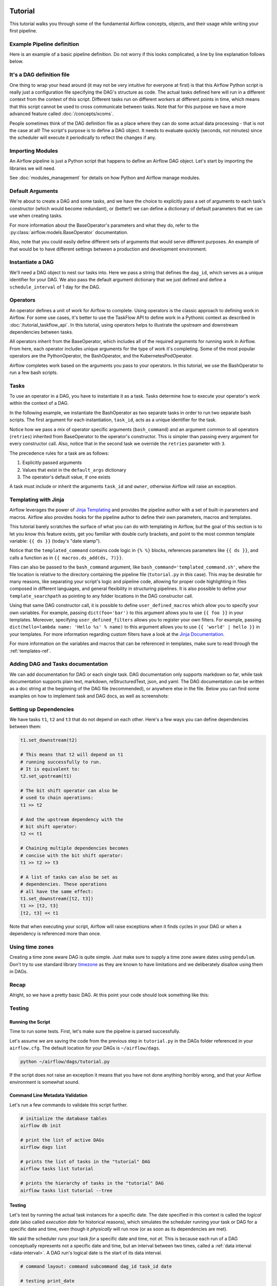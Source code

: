  .. Licensed to the Apache Software Foundation (ASF) under one
    or more contributor license agreements.  See the NOTICE file
    distributed with this work for additional information
    regarding copyright ownership.  The ASF licenses this file
    to you under the Apache License, Version 2.0 (the
    "License"); you may not use this file except in compliance
    with the License.  You may obtain a copy of the License at

 ..   http://www.apache.org/licenses/LICENSE-2.0

 .. Unless required by applicable law or agreed to in writing,
    software distributed under the License is distributed on an
    "AS IS" BASIS, WITHOUT WARRANTIES OR CONDITIONS OF ANY
    KIND, either express or implied.  See the License for the
    specific language governing permissions and limitations
    under the License.




Tutorial
================

This tutorial walks you through some of the fundamental Airflow concepts,
objects, and their usage while writing your first pipeline.

Example Pipeline definition
---------------------------

Here is an example of a basic pipeline definition. Do not worry if this looks
complicated, a line by line explanation follows below.

.. exampleinclude:: /../../airflow/example_dags/tutorial.py
    :language: python
    :start-after: [START tutorial]
    :end-before: [END tutorial]

It's a DAG definition file
--------------------------

One thing to wrap your head around (it may not be very intuitive for everyone
at first) is that this Airflow Python script is really
just a configuration file specifying the DAG's structure as code.
The actual tasks defined here will run in a different context from
the context of this script. Different tasks run on different workers
at different points in time, which means that this script cannot be used
to cross communicate between tasks. Note that for this
purpose we have a more advanced feature called :doc:`/concepts/xcoms`.

People sometimes think of the DAG definition file as a place where they
can do some actual data processing - that is not the case at all!
The script's purpose is to define a DAG object. It needs to evaluate
quickly (seconds, not minutes) since the scheduler will execute it
periodically to reflect the changes if any.


Importing Modules
-----------------

An Airflow pipeline is just a Python script that happens to define an
Airflow DAG object. Let's start by importing the libraries we will need.

.. exampleinclude:: /../../airflow/example_dags/tutorial.py
    :language: python
    :start-after: [START import_module]
    :end-before: [END import_module]


See :doc:`modules_management` for details on how Python and Airflow manage modules.

Default Arguments
-----------------
We're about to create a DAG and some tasks, and we have the choice to
explicitly pass a set of arguments to each task's constructor
(which would become redundant), or (better!) we can define a dictionary
of default parameters that we can use when creating tasks.

.. exampleinclude:: /../../airflow/example_dags/tutorial.py
    :language: python
    :dedent: 4
    :start-after: [START default_args]
    :end-before: [END default_args]

For more information about the BaseOperator's parameters and what they do,
refer to the :py:class:`airflow.models.BaseOperator` documentation.

Also, note that you could easily define different sets of arguments that
would serve different purposes. An example of that would be to have
different settings between a production and development environment.


Instantiate a DAG
-----------------

We'll need a DAG object to nest our tasks into. Here we pass a string
that defines the ``dag_id``, which serves as a unique identifier for your DAG.
We also pass the default argument dictionary that we just defined and
define a ``schedule_interval`` of 1 day for the DAG.

.. exampleinclude:: /../../airflow/example_dags/tutorial.py
    :language: python
    :start-after: [START instantiate_dag]
    :end-before: [END instantiate_dag]

Operators
---------

An operator defines a unit of work for Airflow to complete. Using operators is the classic approach
to defining work in Airflow. For some use cases, it's better to use the TaskFlow API to define
work in a Pythonic context as described in :doc:`/tutorial_taskflow_api`. In this tutorial, using operators helps to
illustrate the upstream and downstream dependencies between tasks.

All operators inherit from the BaseOperator, which includes all of the required arguments for
running work in Airflow. From here, each operator includes unique arguments for
the type of work it's completing. Some of the most popular operators are the PythonOperator, the BashOperator, and the
KubernetesPodOperator.

Airflow completes work based on the arguments you pass to your operators. In this tutorial, we
use the BashOperator to run a few bash scripts.

Tasks
-----

To use an operator in a DAG, you have to instantiate it as a task. Tasks
determine how to execute your operator's work within the context of a DAG.

In the following example, we instantiate the BashOperator as two separate tasks in order to run two
separate bash scripts. The first argument for each instantiation, ``task_id``,
acts as a unique identifier for the task.

.. exampleinclude:: /../../airflow/example_dags/tutorial.py
    :language: python
    :dedent: 4
    :start-after: [START basic_task]
    :end-before: [END basic_task]

Notice how we pass a mix of operator specific arguments (``bash_command``) and
an argument common to all operators (``retries``) inherited
from BaseOperator to the operator's constructor. This is simpler than
passing every argument for every constructor call. Also, notice that in
the second task we override the ``retries`` parameter with ``3``.

The precedence rules for a task are as follows:

1.  Explicitly passed arguments
2.  Values that exist in the ``default_args`` dictionary
3.  The operator's default value, if one exists

A task must include or inherit the arguments ``task_id`` and ``owner``,
otherwise Airflow will raise an exception.

Templating with Jinja
---------------------
Airflow leverages the power of
`Jinja Templating <https://jinja.palletsprojects.com/en/2.11.x/>`_ and provides
the pipeline author
with a set of built-in parameters and macros. Airflow also provides
hooks for the pipeline author to define their own parameters, macros and
templates.

This tutorial barely scratches the surface of what you can do with
templating in Airflow, but the goal of this section is to let you know
this feature exists, get you familiar with double curly brackets, and
point to the most common template variable: ``{{ ds }}`` (today's "date
stamp").

.. exampleinclude:: /../../airflow/example_dags/tutorial.py
    :language: python
    :dedent: 4
    :start-after: [START jinja_template]
    :end-before: [END jinja_template]

Notice that the ``templated_command`` contains code logic in ``{% %}`` blocks,
references parameters like ``{{ ds }}``, and calls a function as in
``{{ macros.ds_add(ds, 7)}}``.

Files can also be passed to the ``bash_command`` argument, like
``bash_command='templated_command.sh'``, where the file location is relative to
the directory containing the pipeline file (``tutorial.py`` in this case). This
may be desirable for many reasons, like separating your script's logic and
pipeline code, allowing for proper code highlighting in files composed in
different languages, and general flexibility in structuring pipelines. It is
also possible to define your ``template_searchpath`` as pointing to any folder
locations in the DAG constructor call.

Using that same DAG constructor call, it is possible to define
``user_defined_macros`` which allow you to specify your own variables.
For example, passing ``dict(foo='bar')`` to this argument allows you
to use ``{{ foo }}`` in your templates. Moreover, specifying
``user_defined_filters`` allows you to register your own filters. For example,
passing ``dict(hello=lambda name: 'Hello %s' % name)`` to this argument allows
you to use ``{{ 'world' | hello }}`` in your templates. For more information
regarding custom filters have a look at the
`Jinja Documentation <https://jinja.palletsprojects.com/en/latest/api/#custom-filters>`_.

For more information on the variables and macros that can be referenced
in templates, make sure to read through the :ref:`templates-ref`.

Adding DAG and Tasks documentation
----------------------------------
We can add documentation for DAG or each single task. DAG documentation only supports
markdown so far, while task documentation supports plain text, markdown, reStructuredText,
json, and yaml. The DAG documentation can be written as a doc string at the beginning
of the DAG file (recommended), or anywhere else in the file. Below you can find some examples
on how to implement task and DAG docs, as well as screenshots:

.. exampleinclude:: /../../airflow/example_dags/tutorial.py
    :language: python
    :dedent: 4
    :start-after: [START documentation]
    :end-before: [END documentation]

.. image:: img/task_doc.png
.. image:: img/dag_doc.png

Setting up Dependencies
-----------------------
We have tasks ``t1``, ``t2`` and ``t3`` that do not depend on each other. Here's a few ways
you can define dependencies between them:

.. code-block:: python

    t1.set_downstream(t2)

    # This means that t2 will depend on t1
    # running successfully to run.
    # It is equivalent to:
    t2.set_upstream(t1)

    # The bit shift operator can also be
    # used to chain operations:
    t1 >> t2

    # And the upstream dependency with the
    # bit shift operator:
    t2 << t1

    # Chaining multiple dependencies becomes
    # concise with the bit shift operator:
    t1 >> t2 >> t3

    # A list of tasks can also be set as
    # dependencies. These operations
    # all have the same effect:
    t1.set_downstream([t2, t3])
    t1 >> [t2, t3]
    [t2, t3] << t1

Note that when executing your script, Airflow will raise exceptions when
it finds cycles in your DAG or when a dependency is referenced more
than once.

Using time zones
----------------

Creating a time zone aware DAG is quite simple. Just make sure to supply a time zone aware dates
using ``pendulum``. Don't try to use standard library
`timezone <https://docs.python.org/3/library/datetime.html#timezone-objects>`_ as they are known to
have limitations and we deliberately disallow using them in DAGs.

Recap
-----
Alright, so we have a pretty basic DAG. At this point your code should look
something like this:

.. exampleinclude:: /../../airflow/example_dags/tutorial.py
    :language: python
    :start-after: [START tutorial]
    :end-before: [END tutorial]

.. _testing:

Testing
--------

Running the Script
''''''''''''''''''

Time to run some tests. First, let's make sure the pipeline
is parsed successfully.

Let's assume we are saving the code from the previous step in
``tutorial.py`` in the DAGs folder referenced in your ``airflow.cfg``.
The default location for your DAGs is ``~/airflow/dags``.

.. code-block:: bash

    python ~/airflow/dags/tutorial.py

If the script does not raise an exception it means that you have not done
anything horribly wrong, and that your Airflow environment is somewhat
sound.

Command Line Metadata Validation
'''''''''''''''''''''''''''''''''
Let's run a few commands to validate this script further.

.. code-block:: bash

    # initialize the database tables
    airflow db init

    # print the list of active DAGs
    airflow dags list

    # prints the list of tasks in the "tutorial" DAG
    airflow tasks list tutorial

    # prints the hierarchy of tasks in the "tutorial" DAG
    airflow tasks list tutorial --tree


Testing
'''''''
Let's test by running the actual task instances for a specific date. The date
specified in this context is called the *logical date* (also called *execution
date* for historical reasons), which simulates the scheduler running your task
or DAG for a specific date and time, even though it *physically* will run now
(or as soon as its dependencies are met).

We said the scheduler runs your task *for* a specific date and time, not *at*.
This is because each run of a DAG conceptually represents not a specific date
and time, but an interval between two times, called a
:ref:`data interval <data-interval>`. A DAG run's logical date is the start of
its data interval.

.. code-block:: bash

    # command layout: command subcommand dag_id task_id date

    # testing print_date
    airflow tasks test tutorial print_date 2015-06-01

    # testing sleep
    airflow tasks test tutorial sleep 2015-06-01

Now remember what we did with templating earlier? See how this template
gets rendered and executed by running this command:

.. code-block:: bash

    # testing templated
    airflow tasks test tutorial templated 2015-06-01

This should result in displaying a verbose log of events and ultimately
running your bash command and printing the result.

Note that the ``airflow tasks test`` command runs task instances locally, outputs
their log to stdout (on screen), does not bother with dependencies, and
does not communicate state (running, success, failed, ...) to the database.
It simply allows testing a single task instance.

The same applies to ``airflow dags test [dag_id] [logical_date]``, but on a DAG
level. It performs a single DAG run of the given DAG id. While it does take task
dependencies into account, no state is registered in the database. It is
convenient for locally testing a full run of your DAG, given that e.g. if one of
your tasks expects data at some location, it is available.

Backfill
''''''''
Everything looks like it's running fine so let's run a backfill.
``backfill`` will respect your dependencies, emit logs into files and talk to
the database to record status. If you do have a webserver up, you will be able
to track the progress. ``airflow webserver`` will start a web server if you
are interested in tracking the progress visually as your backfill progresses.

Note that if you use ``depends_on_past=True``, individual task instances
will depend on the success of their previous task instance (that is, previous
according to the logical date). Task instances with their logical dates equal to
``start_date`` will disregard this dependency because there would be no past
task instances created for them.

You may also want to consider ``wait_for_downstream=True`` when using ``depends_on_past=True``.
While ``depends_on_past=True`` causes a task instance to depend on the success
of its previous task_instance, ``wait_for_downstream=True`` will cause a task instance
to also wait for all task instances *immediately downstream* of the previous
task instance to succeed.

The date range in this context is a ``start_date`` and optionally an ``end_date``,
which are used to populate the run schedule with task instances from this dag.

.. code-block:: bash

    # optional, start a web server in debug mode in the background
    # airflow webserver --debug &

    # start your backfill on a date range
    airflow dags backfill tutorial \
        --start-date 2015-06-01 \
        --end-date 2015-06-07


Pipeline Example
''''''''''''''''''''

Lets look at another example; we need to get some data from a file which is hosted online and need to insert into our local database. We also need to look at removing duplicate rows while inserting.

Initial setup
''''''''''''''''''''
We need to have Docker installed as we will be using the `quick-start docker-compose installation <https://airflow.apache.org/docs/apache-airflow/stable/start/docker.html>`_ for this example.
The steps below should be sufficient, but see the quick-start documentation for full instructions.

.. code-block:: bash

  # Download the docker-compose.yaml file
  curl -Lf0 'https://airflow.apache.org/docs/apache-airflow/stable/docker-compose.yaml'

  # Make expected directories and set an expected environment variable
  mkdir -p ./dags ./logs ./plugins
  echo -e "AIRFLOW_UID=$(id -u)" > .env

  # Initialize the database
  docker-compose up airflow-init

  # Start up all services
  docker-compose up

After all services have started up, the web UI will be available at: ``http://localhost:8080``. The default account has the username ``airflow`` and the password ``airflow``.

We will also need to create a `connection <https://airflow.apache.org/docs/apache-airflow/stable/concepts/connections.html>`_ to the postgres db. To create one via the web UI, from the "Admin" menu, select "Connections", then click the Plus sign to "Add a new record" to the list of connections.

Fill in the fields as shown below. Note the Connection Id value, which we'll pass as a parameter for the ``postgres_conn_id`` kwarg.

- Connection Id: tutorial_pg_conn
- Connection Type: postgres
- Host: postgres
- Schema: airflow
- Login: airflow
- Password: airflow
- Port: 5432

Test your connection and if the test is successful, save your connection.

Table Creation Tasks
~~~~~~~~~~~~~~~~~~~~~~~~~~

We can use the `PostgresOperator <https://airflow.apache.org/docs/apache-airflow-providers-postgres/stable/operators/postgres_operator_howto_guide.html#creating-a-postgres-database-table>`_ to define tasks that create tables in our postgres db.

We'll create one table to facilitate data cleaning steps (``employees_temp``) and another table to store our cleaned data (``employees``).

.. code-block:: python

  from airflow.providers.postgres.operators.postgres import PostgresOperator

  create_employees_table = PostgresOperator(
      task_id="create_employees_table",
      postgres_conn_id="tutorial_pg_conn",
      sql="""
          CREATE TABLE IF NOT EXISTS employees (
              "Serial Number" NUMERIC PRIMARY KEY,
              "Company Name" TEXT,
              "Employee Markme" TEXT,
              "Description" TEXT,
              "Leave" INTEGER
          );""",
  )

  create_employees_temp_table = PostgresOperator(
      task_id="create_employees_temp_table",
      postgres_conn_id="tutorial_pg_conn",
      sql="""
          DROP TABLE IF EXISTS employees_temp;
          CREATE TABLE employees_temp (
              "Serial Number" NUMERIC PRIMARY KEY,
              "Company Name" TEXT,
              "Employee Markme" TEXT,
              "Description" TEXT,
              "Leave" INTEGER
          );""",
  )

Optional Note:
""""""""""""""
If you want to abstract these sql statements out of your DAG, you can move the statements sql files somewhere within the ``dags/`` directory and pass the sql file_path (relative to ``dags/``) to the ``sql`` kwarg. For ``employees`` for example, create a ``sql`` directory in ``dags/``, put ``employees`` DDL in ``dags/sql/employees_schema.sql``, and modify the PostgresOperator() to:

.. code-block:: python

  create_employees_table = PostgresOperator(
      task_id="create_employees_table",
      postgres_conn_id="tutorial_pg_conn",
      sql="sql/employees_schema.sql",
  )

and repeat for the ``employees_temp`` table.

Data Retrieval Task
~~~~~~~~~~~~~~~~~~~

Here we retrieve data, save it to a file on our Airflow instance, and load the data from that file into an intermediate table where we can execute data cleaning steps.

.. code-block:: python

  import os
  import requests
  from airflow.decorators import task
  from airflow.providers.postgres.hooks.postgres import PostgresHook


  @task
  def get_data():
      # NOTE: configure this as appropriate for your airflow environment
      data_path = "/opt/airflow/dags/files/employees.csv"
      os.makedirs(os.path.dirname(data_path), exist_ok=True)

      url = "https://raw.githubusercontent.com/apache/airflow/main/docs/apache-airflow/pipeline_example.csv"

      response = requests.request("GET", url)

      with open(data_path, "w") as file:
          file.write(response.text)

      postgres_hook = PostgresHook(postgres_conn_id="tutorial_pg_conn")
      conn = postgres_hook.get_conn()
      cur = conn.cursor()
      with open(data_path, "r") as file:
          cur.copy_expert(
              "COPY employees_temp FROM STDIN WITH CSV HEADER DELIMITER AS ',' QUOTE '\"'",
              file,
          )
      conn.commit()

Data Merge Task
~~~~~~~~~~~~~~~

Here we select completely unique records from the retrieved data, then we check to see if any employee ``Serial Numbers`` are already in the database (if they are, we update those records with the new data).

.. code-block:: python

  from airflow.decorators import task
  from airflow.providers.postgres.hooks.postgres import PostgresHook


  @task
  def merge_data():
      query = """
          INSERT INTO employees
          SELECT *
          FROM (
              SELECT DISTINCT *
              FROM employees_temp
          )
          ON CONFLICT ("Serial Number") DO UPDATE
          SET "Serial Number" = excluded."Serial Number";
      """
      try:
          postgres_hook = PostgresHook(postgres_conn_id="tutorial_pg_conn")
          conn = postgres_hook.get_conn()
          cur = conn.cursor()
          cur.execute(query)
          conn.commit()
          return 0
      except Exception as e:
          return 1



Completing our DAG:
~~~~~~~~~~~~~~~~~~~
We've developed our tasks, now we need to wrap them in a DAG, which enables us to define when and how tasks should run, and state any dependencies that tasks have on other tasks. The DAG below is configured to:

* run every day at midnight starting on Jan 1, 2021,
* only run once in the event that days are missed, and
* timeout after 60 minutes

And from the last line in the definition of the ``Etl`` DAG, we see:

.. code-block:: python

      [create_employees_table, create_employees_temp_table] >> get_data() >> merge_data()

* the ``merge_data()`` task depends on the ``get_data()`` task,
* the ``get_data()`` depends on both the ``create_employees_table`` and ``create_employees_temp_table`` tasks, and
* the ``create_employees_table`` and ``create_employees_temp_table`` tasks can run independently.

Putting all of the pieces together, we have our completed DAG.

.. code-block:: python

  import datetime
  import pendulum
  import os

  import requests
  from airflow.decorators import dag, task
  from airflow.providers.postgres.hooks.postgres import PostgresHook
  from airflow.providers.postgres.operators.postgres import PostgresOperator


  @dag(
      schedule_interval="0 0 * * *",
      start_date=pendulum.datetime(2021, 1, 1, tz="UTC"),
      catchup=False,
      dagrun_timeout=datetime.timedelta(minutes=60),
  )
  def Etl():
      create_employees_table = PostgresOperator(
          task_id="create_employees_table",
          postgres_conn_id="tutorial_pg_conn",
          sql="""
              CREATE TABLE IF NOT EXISTS employees (
                  "Serial Number" NUMERIC PRIMARY KEY,
                  "Company Name" TEXT,
                  "Employee Markme" TEXT,
                  "Description" TEXT,
                  "Leave" INTEGER
              );""",
      )

      create_employees_temp_table = PostgresOperator(
          task_id="create_employees_temp_table",
          postgres_conn_id="tutorial_pg_conn",
          sql="""
              DROP TABLE IF EXISTS employees_temp;
              CREATE TABLE employees_temp (
                  "Serial Number" NUMERIC PRIMARY KEY,
                  "Company Name" TEXT,
                  "Employee Markme" TEXT,
                  "Description" TEXT,
                  "Leave" INTEGER
              );""",
      )

      @task
      def get_data():
          # NOTE: configure this as appropriate for your airflow environment
          data_path = "/opt/airflow/dags/files/employees.csv"
          os.makedirs(os.path.dirname(data_path), exist_ok=True)

          url = "https://raw.githubusercontent.com/apache/airflow/main/docs/apache-airflow/pipeline_example.csv"

          response = requests.request("GET", url)

          with open(data_path, "w") as file:
              file.write(response.text)

          postgres_hook = PostgresHook(postgres_conn_id="tutorial_pg_conn")
          conn = postgres_hook.get_conn()
          cur = conn.cursor()
          with open(data_path, "r") as file:
              cur.copy_expert(
                  "COPY employees_temp FROM STDIN WITH CSV HEADER DELIMITER AS ',' QUOTE '\"'",
                  file,
              )
          conn.commit()

      @task
      def merge_data():
          query = """
              INSERT INTO employees
              SELECT *
              FROM (
                  SELECT DISTINCT *
                  FROM employees_temp
              )
              ON CONFLICT ("Serial Number") DO UPDATE
              SET "Serial Number" = excluded."Serial Number";
          """
          try:
              postgres_hook = PostgresHook(postgres_conn_id="tutorial_pg_conn")
              conn = postgres_hook.get_conn()
              cur = conn.cursor()
              cur.execute(query)
              conn.commit()
              return 0
          except Exception as e:
              return 1

      [create_employees_table, create_employees_temp_table] >> get_data() >> merge_data()


  dag = Etl()

Save this code to a python file in the ``/dags`` folder (e.g. ``dags/etl.py``) and (after a `brief delay <https://airflow.apache.org/docs/apache-airflow/stable/configurations-ref.html#dag-dir-list-interval>`_), the ``Etl`` DAG will be included in the list of available DAGs on the web UI.

.. image:: img/new_tutorial-1.png

You can trigger the ``Etl`` DAG by unpausing it (via the slider on the left end) and running it (via the Run button under **Actions**).

.. image:: img/new_tutorial-3.png

In the ``Etl`` DAG's **Tree** view, we see all that all tasks ran successfully in all executed runs. Success!


What's Next?
-------------
That's it, you have written, tested and backfilled your very first Airflow
pipeline. Merging your code into a code repository that has a master scheduler
running against it should get it to get triggered and run every day.

Here's a few things you might want to do next:

.. seealso::
    - Read the :doc:`/concepts/index` section for detailed explanation of Airflow concepts such as DAGs, Tasks, Operators, and more.
    - Take an in-depth tour of the UI - click all the things!
    - Keep reading the docs!

      - Review the :doc:`how-to guides<howto/index>`, which include a guide to writing your own operator
      - Review the :ref:`Command Line Interface Reference<cli>`
      - Review the :ref:`List of operators <pythonapi:operators>`
      - Review the :ref:`Macros reference<macros>`
    - Write your first pipeline!
